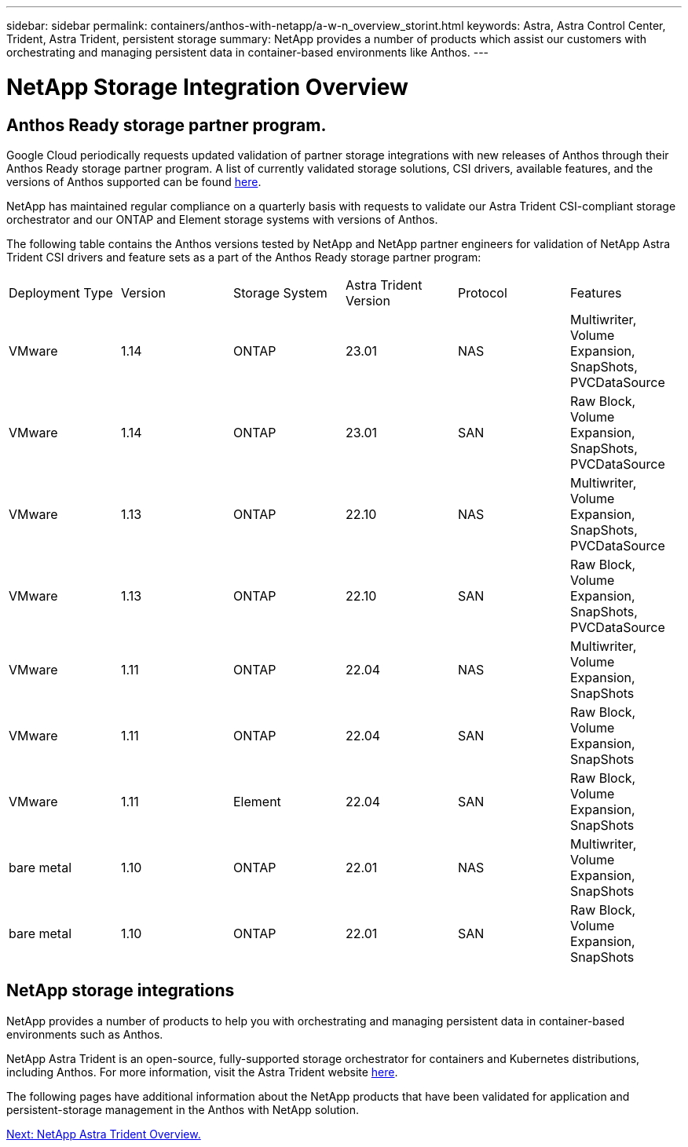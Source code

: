 ---
sidebar: sidebar
permalink: containers/anthos-with-netapp/a-w-n_overview_storint.html
keywords: Astra, Astra Control Center, Trident, Astra Trident, persistent storage
summary: NetApp provides a number of products which assist our customers with orchestrating and managing persistent data in container-based environments like Anthos.
---

= NetApp Storage Integration Overview
:hardbreaks:
:nofooter:
:icons: font
:linkattrs:
:imagesdir: ./../../media/

//
// This file was created with NDAC Version 0.9 (June 4, 2020)
//
// 2020-06-25 14:31:33.563897
//

== Anthos Ready storage partner program.

Google Cloud periodically requests updated validation of partner storage integrations with new releases of Anthos through their Anthos Ready storage partner program. A list of currently validated storage solutions, CSI drivers, available features, and the versions of Anthos supported can be found https://cloud.google.com/anthos/docs/resources/partner-storage[here^].

NetApp has maintained regular compliance on a quarterly basis with requests to validate our Astra Trident CSI-compliant storage orchestrator and our ONTAP and Element storage systems with versions of Anthos.

The following table contains the Anthos versions tested by NetApp and NetApp partner engineers for validation of NetApp Astra Trident CSI drivers and feature sets as a part of the Anthos Ready storage partner program:

|===
|Deployment Type | Version | Storage System | Astra Trident Version | Protocol | Features
|VMware  | 1.14 | ONTAP | 23.01 | NAS | Multiwriter, Volume Expansion, SnapShots, PVCDataSource
|VMware  | 1.14 | ONTAP | 23.01 | SAN | Raw Block, Volume Expansion, SnapShots, PVCDataSource
|VMware  | 1.13 | ONTAP | 22.10 | NAS | Multiwriter, Volume Expansion, SnapShots, PVCDataSource
|VMware  | 1.13 | ONTAP | 22.10 | SAN | Raw Block, Volume Expansion, SnapShots, PVCDataSource
|VMware  | 1.11 | ONTAP | 22.04 | NAS | Multiwriter, Volume Expansion, SnapShots
|VMware  | 1.11 | ONTAP | 22.04 | SAN | Raw Block, Volume Expansion, SnapShots
|VMware  | 1.11 | Element | 22.04 | SAN | Raw Block, Volume Expansion, SnapShots
|bare metal   | 1.10 | ONTAP | 22.01 | NAS | Multiwriter, Volume Expansion, SnapShots
|bare metal  | 1.10 | ONTAP | 22.01 | SAN | Raw Block, Volume Expansion, SnapShots
|===


== NetApp storage integrations

NetApp provides a number of products to help you with orchestrating and managing persistent data in container-based environments such as Anthos.

NetApp Astra Trident is an open-source, fully-supported storage orchestrator for containers and Kubernetes distributions, including Anthos. For more information, visit the Astra Trident website https://docs.netapp.com/us-en/trident/index.html[here].

The following pages have additional information about the NetApp products that have been validated for application and persistent-storage management in the Anthos with NetApp solution.

link:a-w-n_overview_trident.html[Next: NetApp Astra Trident Overview.]
